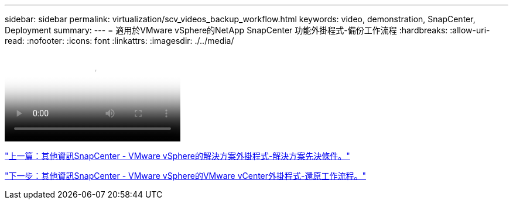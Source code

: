 ---
sidebar: sidebar 
permalink: virtualization/scv_videos_backup_workflow.html 
keywords: video, demonstration, SnapCenter, Deployment 
summary:  
---
= 適用於VMware vSphere的NetApp SnapCenter 功能外掛程式-備份工作流程
:hardbreaks:
:allow-uri-read: 
:nofooter: 
:icons: font
:linkattrs: 
:imagesdir: ./../media/


video::scv_backup_workflow.mp4[NetApp SnapCenter Plug-in for VMware vSphere - Backup Workflow]
link:scv_videos_prerequisites.html["上一篇：其他資訊SnapCenter - VMware vSphere的解決方案外掛程式-解決方案先決條件。"]

link:scv_videos_restore_workflow.html["下一步：其他資訊SnapCenter - VMware vSphere的VMware vCenter外掛程式-還原工作流程。"]
